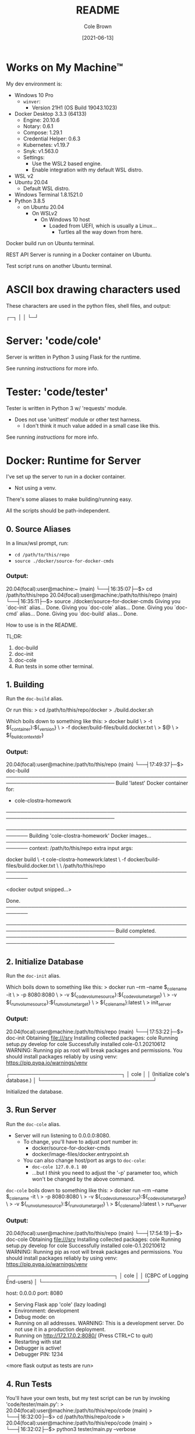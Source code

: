 #+TITLE:       README
#+AUTHOR:      Cole Brown
#+EMAIL:       code@brown.dev
#+DATE:        [2021-06-13]


* Works on My Machine™

My dev environment is:
  - Windows 10 Pro
    + ~winver~:
      - Version 21H1 (OS Build 19043.1023)
  - Docker Desktop 3.3.3 (64133)
    + Engine: 20.10.6
    + Notary: 0.6.1
    + Compose: 1.29.1
    + Credential Helper: 0.6.3
    + Kubernetes: v1.19.7
    + Snyk: v1.563.0
    + Settings:
      - Use the WSL2 based engine.
      - Enable integration with my default WSL distro.
  - WSL v2
  - Ubuntu 20.04
    + Default WSL distro.
  - Windows Terminal 1.8.1521.0
  - Python 3.8.5
    + on Ubuntu 20.04
      - On WSLv2
        + On Windows 10 host
          - Loaded from UEFI, which is usually a Linux...
            + Turtles all the way down from here.


Docker build run on Ubuntu terminal.

REST API Server is running in a Docker container on Ubuntu.

Test script runs on another Ubuntu terminal.


* ASCII box drawing characters used

These characters are used in the python files, shell files, and output:

  ┌─┐
  │ │
  └─┘

* Server: 'code/cole'

Server is written in Python 3 using Flask for the runtime.

See running [[*3. Run Server][instructions]] for more info.


* Tester: 'code/tester'

Tester is written in Python 3 w/ 'requests' module.
  - Does not use 'unittest' module or other test harness.
    + I don't think it much value added in a small case like this.

See running [[*4. Run Tests][instructions]] for more info.


* Docker: Runtime for Server

I've set up the server to run in a docker container.
  - Not using a venv.

There's some aliases to make building/running easy.

All the scripts should be path-independent.

** 0. Source Aliases

In a linux/wsl prompt, run:
  - ~cd /path/to/this/repo~
  - ~source ./docker/source-for-docker-cmds~

*** Output:
20.04(focal):user@machine:~ (main)
  └──┤16:35:07├─$> cd /path/to/this/repo
20.04(focal):user@machine:/path/to/this/repo (main)
  └──┤16:35:11├─$> source ./docker/source-for-docker-cmds
Giving you `doc-init` alias...
  Done.
Giving you `doc-cole` alias...
  Done.
Giving you `doc-cmd` alias...
  Done.
Giving you `doc-build` alias...
  Done.


How to use is in the README.

TL;DR:
  1. doc-build
  2. doc-init
  3. doc-cole
  4. Run tests in some other terminal.


** 1. Building

Run the ~doc-build~ alias.

Or run this:
  > cd /path/to/this/repo/docker
  > ./build.docker.sh

Which boils down to something like this:
  > docker build \
  >     -t ${_container}:${_version} \
  >     -f docker/build-files/build.docker.txt \
  >     $@ \
  >     ${_build_context_dir}

*** Output:

20.04(focal):user@machine:/path/to/this/repo (main)
  └──┤17:49:37├─$> doc-build
────────────────────────────────────────────────────────────────────────────────
Build 'latest' Docker container for:
  - cole-clostra-homework
────────────────────────────────────────────────────────────────────────────────

  ────────────────────────────────────────────────────────
  Building 'cole-clostra-homework' Docker images...
  ────────────────────────────────────────────────────────
    context: /path/to/this/repo
    extra input args:

    docker build \
      -t cole-clostra-homework:latest \
      -f docker/build-files/build.docker.txt \
       \
      /path/to/this/repo
  ────────────────────────────────────────────────────────

<docker output snipped...>

  Done.
  ────────────────────────────────────────────────────────

────────────────────────────────────────────────────────────────────────────────
Build completed.
────────────────────────────────────────────────────────────────────────────────


** 2. Initialize Database

Run the ~doc-init~ alias.

Which boils down to something like this:
  > docker run --rm --name $_cole_name -it \
  >       -p 8080:8080 \
  >       -v ${_code_volume_source}:${_code_volume_target} \
  >       -v ${_run_volume_source}:${_run_volume_target} \
  >       ${_cole_name}:latest \
  >       init_server

*** Output:

20.04(focal):user@machine:/path/to/this/repo (main)
  └──┤17:53:22├─$> doc-init
Obtaining file:///srv
Installing collected packages: cole
  Running setup.py develop for cole
Successfully installed cole-0.1.20210612
WARNING: Running pip as root will break packages and permissions. You should install packages reliably by using venv: https://pip.pypa.io/warnings/venv

    ┌───────────────────────────────┐
    │             cole              │
    │ (Initialize cole's database.) │
    └───────────────────────────────┘

Initialized the database.


** 3. Run Server

Run the ~doc-cole~ alias.
  - Server will run listening to 0.0.0.0:8080.
    + To change, you'll have to adjust port number in:
      - docker/source-for-docker-cmds
      - docker/image-files/docker.entrypoint.sh
    + You can also change host/port as args to ~doc-cole~:
      - ~doc-cole 127.0.0.1 80~
      - ...but I /think/ you need to adjust the '-p' parameter too, which won't be changed by the above command.


~doc-cole~ boils down to something like this:
  > docker run --rm --name $_cole_name -it \
  >       -p 8080:8080 \
  >       -v ${_code_volume_source}:${_code_volume_target} \
  >       -v ${_run_volume_source}:${_run_volume_target} \
  >       ${_cole_name}:latest \
  >       run_server


*** Output:

20.04(focal):user@machine:/path/to/this/repo (main)
  └──┤17:54:19├─$> doc-cole
Obtaining file:///srv
Installing collected packages: cole
  Running setup.py develop for cole
Successfully installed cole-0.1.20210612
WARNING: Running pip as root will break packages and permissions. You should install packages reliably by using venv: https://pip.pypa.io/warnings/venv

    ┌─────────────────────────────┐
    │            cole             │
    │ (CBPC of Logging End-users) │
    └─────────────────────────────┘

  host: 0.0.0.0
  port: 8080
 * Serving Flask app 'cole' (lazy loading)
 * Environment: development
 * Debug mode: on
 * Running on all addresses.
   WARNING: This is a development server. Do not use it in a production deployment.
 * Running on http://172.17.0.2:8080/ (Press CTRL+C to quit)
 * Restarting with stat
 * Debugger is active!
 * Debugger PIN: 1234
<more flask output as tests are run>

** 4. Run Tests

You'll have your own tests, but my test script can be run by invoking 'code/tester/main.py':
  > 20.04(focal):user@machine:/path/to/this/repo/code (main)
  >   └──┤16:32:00├─$> cd /path/to/this/repo/code
  > 20.04(focal):user@machine:/path/to/this/repo/code (main)
  >   └──┤16:32:02├─$> python3 tester/main.py --verbose

Options are:
  > 20.04(focal):user@machine:/path/to/this/repo/code (main)
  >   └──┤16:32:02├─$> python3 tester/main.py -h
  > usage: main.py [-h] [--verbose] [--url URL] [--skip-collect]
  >
  > Run some tests against cole.
  >
  > optional arguments:
  >   -h, --help          show this help message and exit
  >   --verbose, -v       Enable verbose test output.
  >   --url URL, -u URL   Root URL of the 'cole' REST APIs.
  >   --skip-collect, -s  Skip the '/collect' endpoint (skip creating database entries).

URL defaults to 'localhost:8080'.

Output is simply "[SUCCESS]" or "[FAILURE]" final output line if not in verbose mode.

If in verbose mode, much more output:
  - Each time a REST endpoint is hit, prints out:
    + endpoint
    + params
    + "[ OK ]" or "[FAIL]"
    + status code & name ("200 OK")
    + url according to response
    + response text
      - expected response text

*** Verbose Output:

Reduced a lot (at "<snip...>" lines) for brevity:

20.04(focal):user@machine:/path/to/this/repo/code (main)
  └──┤17:59:21├─$> python3 tester/main.py --verbose
────────────────────────────────────────
/collect
  url: http://localhost:8080/collect

────────────────────
User List (Repeats): With Timestamps

─────
  params: {'cid': 'daf4ae9affca5200be93c1f07614b97a', 'd': 1620755726}
    day: 2021-05-11
    dt:  2021-05-11T17:55:26+00:00
  [ OK ] result:
    status: 200 OK
    url:    http://localhost:8080/collect?cid=daf4ae9affca5200be93c1f07614b97a&d=1620755726
    text:

<snip...>

────────────────────
Today's Users: No Timestamps

─────
  params: {'cid': 'db2f787f0ee246c5b78f979ec82bf4c9'}
  [ OK ] result:
    status: 200 OK
    url:    http://localhost:8080/collect?cid=db2f787f0ee246c5b78f979ec82bf4c9
    text:

<snip...>

────────────────────
User List (Uniques): With Timestamps

─────
  params: {'cid': '9bab87fd33354737a229656f7a0419ce', 'd': 1612156396}
    day: 2021-02-01
    dt:  2021-02-01T05:13:16+00:00
  [ OK ] result:
    status: 200 OK
    url:    http://localhost:8080/collect?cid=9bab87fd33354737a229656f7a0419ce&d=1612156396
    text:

<snip...>

────────────────────────────────────────
[ OK ]
────────────────────────────────────────
/daily_uniques
  url: http://localhost:8080/daily_uniques
────────────────────

─────
  params: {'d': '2021-02-01'}
  [ OK ] result:
    status:        200 OK
    url:           http://localhost:8080/daily_uniques?d=2021-02-01
    text:          '1'

─────
  params: {'d': '2021-03-01'}
  [ OK ] result:
    status:        200 OK
    url:           http://localhost:8080/daily_uniques?d=2021-03-01
    text:          '1'

─────
  params: {'d': '2021-04-01'}
  [ OK ] result:
    status:        200 OK
    url:           http://localhost:8080/daily_uniques?d=2021-04-01
    text:          '0'

─────
  params: {'d': '2021-04-30'}
  [ OK ] result:
    status:        200 OK
    url:           http://localhost:8080/daily_uniques?d=2021-04-30
    text:          '0'

<snip...>

─────
  params: {'d': '2021-06-11'}
  [ OK ] result:
    status:        200 OK
    url:           http://localhost:8080/daily_uniques?d=2021-06-11
    text:          '3'

────────────────────────────────────────
[ OK ]
────────────────────────────────────────
/monthly_uniques
  url: http://localhost:8080/monthly_uniques
────────────────────

─────
  params: {'d': '2021-02-01'}
  [ OK ] result:
    status:        200 OK
    url:           http://localhost:8080/monthly_uniques?d=2021-02-01
    text:          '1'

─────
  params: {'d': '2021-03-01'}
  [ OK ] result:
    status:        200 OK
    url:           http://localhost:8080/monthly_uniques?d=2021-03-01
    text:          '1'

─────
  params: {'d': '2021-04-01'}
  [ OK ] result:
    status:        200 OK
    url:           http://localhost:8080/monthly_uniques?d=2021-04-01
    text:          '0'

─────
  params: {'d': '2021-04-30'}
  [ OK ] result:
    status:        200 OK
    url:           http://localhost:8080/monthly_uniques?d=2021-04-30
    text:          '0'

─────
  params: {'d': '2021-05-01'}
  [ OK ] result:
    status:        200 OK
    url:           http://localhost:8080/monthly_uniques?d=2021-05-01
    text:          '1'

─────
  params: {'d': '2021-05-02'}
  [ OK ] result:
    status:        200 OK
    url:           http://localhost:8080/monthly_uniques?d=2021-05-02
    text:          '2'

<snip...>

─────
  params: {'d': '2021-05-30'}
  [ OK ] result:
    status:        200 OK
    url:           http://localhost:8080/monthly_uniques?d=2021-05-30
    text:          '22'

─────
  params: {'d': '2021-05-31'}
  [ OK ] result:
    status:        200 OK
    url:           http://localhost:8080/monthly_uniques?d=2021-05-31
    text:          '23'

─────
  params: {'d': '2021-06-01'}
  [ OK ] result:
    status:        200 OK
    url:           http://localhost:8080/monthly_uniques?d=2021-06-01
    text:          '10'

<snip...>

─────
  params: {'d': '2021-06-25'}
  [ OK ] result:
    status:        200 OK
    url:           http://localhost:8080/monthly_uniques?d=2021-06-25
    text:          '110'

─────
  params: {'d': '2021-06-30'}
  [ OK ] result:
    status:        200 OK
    url:           http://localhost:8080/monthly_uniques?d=2021-06-30
    text:          '115'

─────
  params: {'d': '2021-06-14'}
  [ OK ] result:
    status:        200 OK
    url:           http://localhost:8080/monthly_uniques?d=2021-06-14
    text:          '95'

─────
  params: {'d': '2021-05-11'}
  [ OK ] result:
    status:        200 OK
    url:           http://localhost:8080/monthly_uniques?d=2021-05-11
    text:          '18'

─────
  params: {'d': '2021-06-11'}
  [ OK ] result:
    status:        200 OK
    url:           http://localhost:8080/monthly_uniques?d=2021-06-11
    text:          '33'

────────────────────────────────────────
[ OK ]

────────────────────────────────────────
[SUCCESS]: All tests passed!

** Bonus alias: ~doc-cmd~

Shortcut to running something other than the ~init_server~ or ~run_server~ functions.
Example:
  > doc-cmd ls
  > doc-cmd bash

